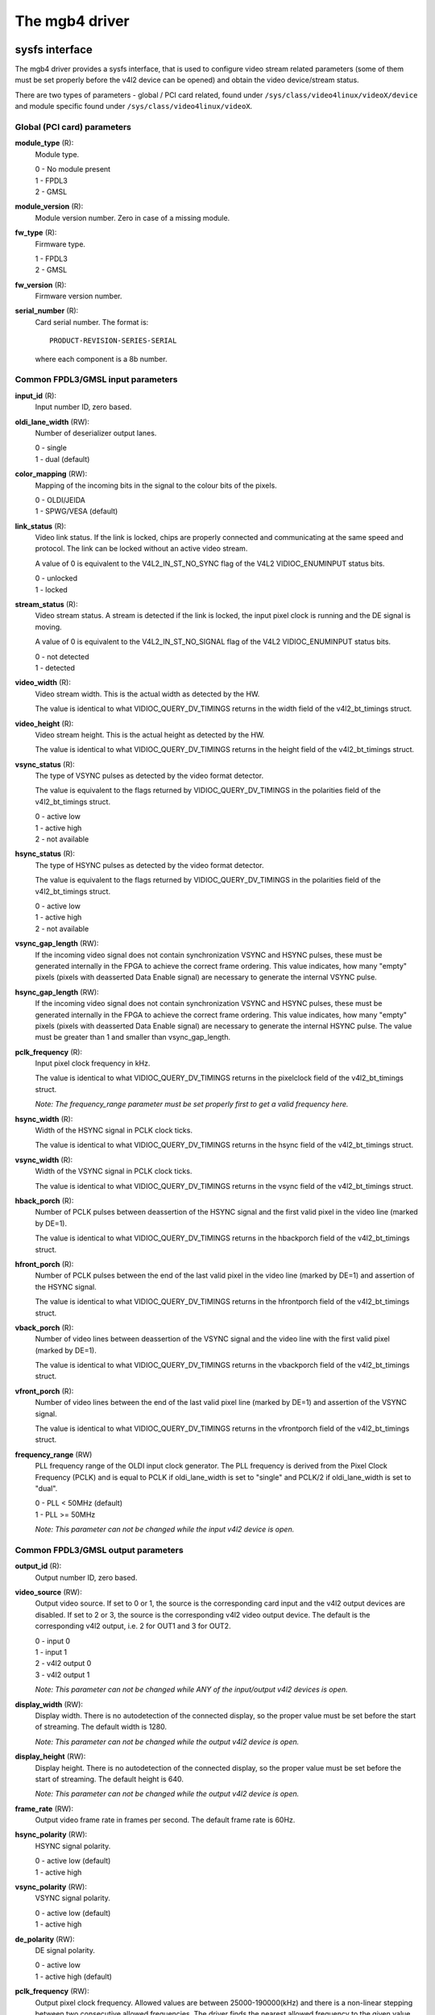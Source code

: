 .. SPDX-License-Identifier: GPL-2.0

The mgb4 driver
===============

sysfs interface
---------------

The mgb4 driver provides a sysfs interface, that is used to configure video
stream related parameters (some of them must be set properly before the v4l2
device can be opened) and obtain the video device/stream status.

There are two types of parameters - global / PCI card related, found under
``/sys/class/video4linux/videoX/device`` and module specific found under
``/sys/class/video4linux/videoX``.

Global (PCI card) parameters
~~~~~~~~~~~~~~~~~~~~~~~~~~~~

**module_type** (R):
    Module type.

    | 0 - No module present
    | 1 - FPDL3
    | 2 - GMSL

**module_version** (R):
    Module version number. Zero in case of a missing module.

**fw_type** (R):
    Firmware type.

    | 1 - FPDL3
    | 2 - GMSL

**fw_version** (R):
    Firmware version number.

**serial_number** (R):
    Card serial number. The format is::

        PRODUCT-REVISION-SERIES-SERIAL

    where each component is a 8b number.

Common FPDL3/GMSL input parameters
~~~~~~~~~~~~~~~~~~~~~~~~~~~~~~~~~~

**input_id** (R):
    Input number ID, zero based.

**oldi_lane_width** (RW):
    Number of deserializer output lanes.

    | 0 - single
    | 1 - dual (default)

**color_mapping** (RW):
    Mapping of the incoming bits in the signal to the colour bits of the pixels.

    | 0 - OLDI/JEIDA
    | 1 - SPWG/VESA (default)

**link_status** (R):
    Video link status. If the link is locked, chips are properly connected and
    communicating at the same speed and protocol. The link can be locked without
    an active video stream.

    A value of 0 is equivalent to the V4L2_IN_ST_NO_SYNC flag of the V4L2
    VIDIOC_ENUMINPUT status bits.

    | 0 - unlocked
    | 1 - locked

**stream_status** (R):
    Video stream status. A stream is detected if the link is locked, the input
    pixel clock is running and the DE signal is moving.

    A value of 0 is equivalent to the V4L2_IN_ST_NO_SIGNAL flag of the V4L2
    VIDIOC_ENUMINPUT status bits.

    | 0 - not detected
    | 1 - detected

**video_width** (R):
    Video stream width. This is the actual width as detected by the HW.

    The value is identical to what VIDIOC_QUERY_DV_TIMINGS returns in the width
    field of the v4l2_bt_timings struct.

**video_height** (R):
    Video stream height. This is the actual height as detected by the HW.

    The value is identical to what VIDIOC_QUERY_DV_TIMINGS returns in the height
    field of the v4l2_bt_timings struct.

**vsync_status** (R):
    The type of VSYNC pulses as detected by the video format detector.

    The value is equivalent to the flags returned by VIDIOC_QUERY_DV_TIMINGS in
    the polarities field of the v4l2_bt_timings struct.

    | 0 - active low
    | 1 - active high
    | 2 - not available

**hsync_status** (R):
    The type of HSYNC pulses as detected by the video format detector.

    The value is equivalent to the flags returned by VIDIOC_QUERY_DV_TIMINGS in
    the polarities field of the v4l2_bt_timings struct.

    | 0 - active low
    | 1 - active high
    | 2 - not available

**vsync_gap_length** (RW):
    If the incoming video signal does not contain synchronization VSYNC and
    HSYNC pulses, these must be generated internally in the FPGA to achieve
    the correct frame ordering. This value indicates, how many "empty" pixels
    (pixels with deasserted Data Enable signal) are necessary to generate the
    internal VSYNC pulse.

**hsync_gap_length** (RW):
    If the incoming video signal does not contain synchronization VSYNC and
    HSYNC pulses, these must be generated internally in the FPGA to achieve
    the correct frame ordering. This value indicates, how many "empty" pixels
    (pixels with deasserted Data Enable signal) are necessary to generate the
    internal HSYNC pulse. The value must be greater than 1 and smaller than
    vsync_gap_length.

**pclk_frequency** (R):
    Input pixel clock frequency in kHz.

    The value is identical to what VIDIOC_QUERY_DV_TIMINGS returns in
    the pixelclock field of the v4l2_bt_timings struct.

    *Note: The frequency_range parameter must be set properly first to get
    a valid frequency here.*

**hsync_width** (R):
    Width of the HSYNC signal in PCLK clock ticks.

    The value is identical to what VIDIOC_QUERY_DV_TIMINGS returns in
    the hsync field of the v4l2_bt_timings struct.

**vsync_width** (R):
    Width of the VSYNC signal in PCLK clock ticks.

    The value is identical to what VIDIOC_QUERY_DV_TIMINGS returns in
    the vsync field of the v4l2_bt_timings struct.

**hback_porch** (R):
    Number of PCLK pulses between deassertion of the HSYNC signal and the first
    valid pixel in the video line (marked by DE=1).

    The value is identical to what VIDIOC_QUERY_DV_TIMINGS returns in
    the hbackporch field of the v4l2_bt_timings struct.

**hfront_porch** (R):
    Number of PCLK pulses between the end of the last valid pixel in the video
    line (marked by DE=1) and assertion of the HSYNC signal.

    The value is identical to what VIDIOC_QUERY_DV_TIMINGS returns in
    the hfrontporch field of the v4l2_bt_timings struct.

**vback_porch** (R):
    Number of video lines between deassertion of the VSYNC signal and the video
    line with the first valid pixel (marked by DE=1).

    The value is identical to what VIDIOC_QUERY_DV_TIMINGS returns in
    the vbackporch field of the v4l2_bt_timings struct.

**vfront_porch** (R):
    Number of video lines between the end of the last valid pixel line (marked
    by DE=1) and assertion of the VSYNC signal.

    The value is identical to what VIDIOC_QUERY_DV_TIMINGS returns in
    the vfrontporch field of the v4l2_bt_timings struct.

**frequency_range** (RW)
    PLL frequency range of the OLDI input clock generator. The PLL frequency is
    derived from the Pixel Clock Frequency (PCLK) and is equal to PCLK if
    oldi_lane_width is set to "single" and PCLK/2 if oldi_lane_width is set to
    "dual".

    | 0 - PLL < 50MHz (default)
    | 1 - PLL >= 50MHz

    *Note: This parameter can not be changed while the input v4l2 device is
    open.*

Common FPDL3/GMSL output parameters
~~~~~~~~~~~~~~~~~~~~~~~~~~~~~~~~~~~

**output_id** (R):
    Output number ID, zero based.

**video_source** (RW):
    Output video source. If set to 0 or 1, the source is the corresponding card
    input and the v4l2 output devices are disabled. If set to 2 or 3, the source
    is the corresponding v4l2 video output device. The default is
    the corresponding v4l2 output, i.e. 2 for OUT1 and 3 for OUT2.

    | 0 - input 0
    | 1 - input 1
    | 2 - v4l2 output 0
    | 3 - v4l2 output 1

    *Note: This parameter can not be changed while ANY of the input/output v4l2
    devices is open.*

**display_width** (RW):
    Display width. There is no autodetection of the connected display, so the
    proper value must be set before the start of streaming. The default width
    is 1280.

    *Note: This parameter can not be changed while the output v4l2 device is
    open.*

**display_height** (RW):
    Display height. There is no autodetection of the connected display, so the
    proper value must be set before the start of streaming. The default height
    is 640.

    *Note: This parameter can not be changed while the output v4l2 device is
    open.*

**frame_rate** (RW):
    Output video frame rate in frames per second. The default frame rate is
    60Hz.

**hsync_polarity** (RW):
    HSYNC signal polarity.

    | 0 - active low (default)
    | 1 - active high

**vsync_polarity** (RW):
    VSYNC signal polarity.

    | 0 - active low (default)
    | 1 - active high

**de_polarity** (RW):
    DE signal polarity.

    | 0 - active low
    | 1 - active high (default)

**pclk_frequency** (RW):
    Output pixel clock frequency. Allowed values are between 25000-190000(kHz)
    and there is a non-linear stepping between two consecutive allowed
    frequencies. The driver finds the nearest allowed frequency to the given
    value and sets it. When reading this property, you get the exact
    frequency set by the driver. The default frequency is 70000kHz.

    *Note: This parameter can not be changed while the output v4l2 device is
    open.*

**hsync_width** (RW):
    Width of the HSYNC signal in pixels. The default value is 16.

**vsync_width** (RW):
    Width of the VSYNC signal in video lines. The default value is 2.

**hback_porch** (RW):
    Number of PCLK pulses between deassertion of the HSYNC signal and the first
    valid pixel in the video line (marked by DE=1). The default value is 32.

**hfront_porch** (RW):
    Number of PCLK pulses between the end of the last valid pixel in the video
    line (marked by DE=1) and assertion of the HSYNC signal. The default value
    is 32.

**vback_porch** (RW):
    Number of video lines between deassertion of the VSYNC signal and the video
    line with the first valid pixel (marked by DE=1). The default value is 2.

**vfront_porch** (RW):
    Number of video lines between the end of the last valid pixel line (marked
    by DE=1) and assertion of the VSYNC signal. The default value is 2.

FPDL3 specific input parameters
~~~~~~~~~~~~~~~~~~~~~~~~~~~~~~~

**fpdl3_input_width** (RW):
    Number of deserializer input lines.

    | 0 - auto (default)
    | 1 - single
    | 2 - dual

FPDL3 specific output parameters
~~~~~~~~~~~~~~~~~~~~~~~~~~~~~~~~

**fpdl3_output_width** (RW):
    Number of serializer output lines.

    | 0 - auto (default)
    | 1 - single
    | 2 - dual

GMSL specific input parameters
~~~~~~~~~~~~~~~~~~~~~~~~~~~~~~

**gmsl_mode** (RW):
    GMSL speed mode.

    | 0 - 12Gb/s (default)
    | 1 - 6Gb/s
    | 2 - 3Gb/s
    | 3 - 1.5Gb/s

**gmsl_stream_id** (RW):
    The GMSL multi-stream contains up to four video streams. This parameter
    selects which stream is captured by the video input. The value is the
    zero-based index of the stream. The default stream id is 0.

    *Note: This parameter can not be changed while the input v4l2 device is
    open.*

**gmsl_fec** (RW):
    GMSL Forward Error Correction (FEC).

    | 0 - disabled
    | 1 - enabled (default)

MTD partitions
--------------

The mgb4 driver creates a MTD device with two partitions:
 - mgb4-fw.X - FPGA firmware.
 - mgb4-data.X - Factory settings, e.g. card serial number.

The *mgb4-fw* partition is writable and is used for FW updates, *mgb4-data* is
read-only. The *X* attached to the partition name represents the card number.
Depending on the CONFIG_MTD_PARTITIONED_MASTER kernel configuration, you may
also have a third partition named *mgb4-flash* available in the system. This
partition represents the whole, unpartitioned, card's FLASH memory and one should
not fiddle with it...

IIO (triggers)
--------------

The mgb4 driver creates an Industrial I/O (IIO) device that provides trigger and
signal level status capability. The following scan elements are available:

**activity**:
	The trigger levels and pending status.

	| bit 1 - trigger 1 pending
	| bit 2 - trigger 2 pending
	| bit 5 - trigger 1 level
	| bit 6 - trigger 2 level

**timestamp**:
	The trigger event timestamp.

The iio device can operate either in "raw" mode where you can fetch the signal
levels (activity bits 5 and 6) using sysfs access or in triggered buffer mode.
In the triggered buffer mode you can follow the signal level changes (activity
bits 1 and 2) using the iio device in /dev. If you enable the timestamps, you
will also get the exact trigger event time that can be matched to a video frame
(every mgb4 video frame has a timestamp with the same clock source).

*Note: although the activity sample always contains all the status bits, it makes
no sense to get the pending bits in raw mode or the level bits in the triggered
buffer mode - the values do not represent valid data in such case.*
